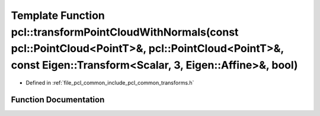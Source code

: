 .. _exhale_function_namespacepcl_1a41bb12134125eaf406cc32e1939f4c60:

Template Function pcl::transformPointCloudWithNormals(const pcl::PointCloud<PointT>&, pcl::PointCloud<PointT>&, const Eigen::Transform<Scalar, 3, Eigen::Affine>&, bool)
========================================================================================================================================================================

- Defined in :ref:`file_pcl_common_include_pcl_common_transforms.h`


Function Documentation
----------------------


.. doxygenfunction:: pcl::transformPointCloudWithNormals(const pcl::PointCloud<PointT>&, pcl::PointCloud<PointT>&, const Eigen::Transform<Scalar, 3, Eigen::Affine>&, bool)
